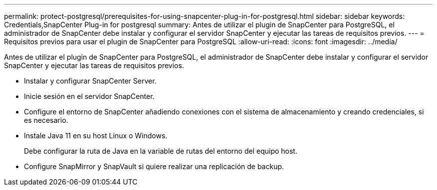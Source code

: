 ---
permalink: protect-postgresql/prerequisites-for-using-snapcenter-plug-in-for-postgresql.html 
sidebar: sidebar 
keywords: Credentials,SnapCenter Plug-in for postgresql 
summary: Antes de utilizar el plugin de SnapCenter para PostgreSQL, el administrador de SnapCenter debe instalar y configurar el servidor SnapCenter y ejecutar las tareas de requisitos previos. 
---
= Requisitos previos para usar el plugin de SnapCenter para PostgreSQL
:allow-uri-read: 
:icons: font
:imagesdir: ../media/


[role="lead"]
Antes de utilizar el plugin de SnapCenter para PostgreSQL, el administrador de SnapCenter debe instalar y configurar el servidor SnapCenter y ejecutar las tareas de requisitos previos.

* Instalar y configurar SnapCenter Server.
* Inicie sesión en el servidor SnapCenter.
* Configure el entorno de SnapCenter añadiendo conexiones con el sistema de almacenamiento y creando credenciales, si es necesario.
* Instale Java 11 en su host Linux o Windows.
+
Debe configurar la ruta de Java en la variable de rutas del entorno del equipo host.

* Configure SnapMirror y SnapVault si quiere realizar una replicación de backup.

